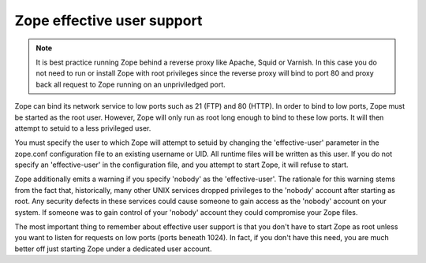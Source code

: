 Zope effective user support
===========================

.. note:: 
  It is best practice running Zope behind a reverse proxy like
  Apache, Squid or Varnish. In this case you do not need to run
  or install Zope with root privileges since the reverse proxy
  will bind to port 80 and proxy back all request to Zope running
  on an unpriviledged port.

Zope can bind its network service to low ports such as 21 (FTP) and
80 (HTTP).  In order to bind to low ports, Zope must be started as
the root user.  However, Zope will only run as root long enough to
bind to these low ports.  It will then attempt to setuid to a less
privileged user.

You must specify the user to which Zope will attempt to setuid by
changing the 'effective-user' parameter in the zope.conf
configuration file to an existing username or UID.  All runtime
files will be written as this user.  If you do not specify an
'effective-user' in the configuration file, and you attempt to start
Zope, it will refuse to start.

Zope additionally emits a warning if you specify 'nobody' as the
'effective-user'.  The rationale for this warning stems from the
fact that, historically, many other UNIX services dropped privileges
to the 'nobody' account after starting as root.  Any security
defects in these services could cause someone to gain access as the
'nobody' account on your system.  If someone was to gain control of
your 'nobody' account they could compromise your Zope files.

The most important thing to remember about effective user support is
that you don't have to start Zope as root unless you want to listen
for requests on low ports (ports beneath 1024).  In fact, if you
don't have this need, you are much better off just starting Zope
under a dedicated user account.

